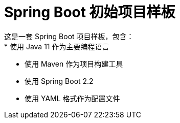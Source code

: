 = Spring Boot 初始项目样板
这是一套 Spring Boot 项目样板，包含：
* 使用 Java 11 作为主要编程语言
* 使用 Maven 作为项目构建工具
* 使用 Spring Boot 2.2
* 使用 YAML 格式作为配置文件
